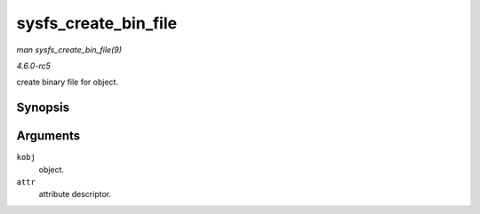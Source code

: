 .. -*- coding: utf-8; mode: rst -*-

.. _API-sysfs-create-bin-file:

=====================
sysfs_create_bin_file
=====================

*man sysfs_create_bin_file(9)*

*4.6.0-rc5*

create binary file for object.


Synopsis
========

.. c:function:: int sysfs_create_bin_file( struct kobject * kobj, const struct bin_attribute * attr )

Arguments
=========

``kobj``
    object.

``attr``
    attribute descriptor.


.. ------------------------------------------------------------------------------
.. This file was automatically converted from DocBook-XML with the dbxml
.. library (https://github.com/return42/sphkerneldoc). The origin XML comes
.. from the linux kernel, refer to:
..
.. * https://github.com/torvalds/linux/tree/master/Documentation/DocBook
.. ------------------------------------------------------------------------------
